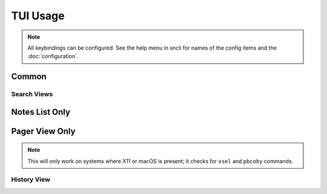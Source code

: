 TUI Usage
#################

.. note:: All keybindings can be configured. See the help menu in sncli for
          names of the config items and the :doc:`configuration`.

Common
******

.. object:: h

  View the help menu

.. object:: q

  Exit the current view or the program.

.. object:: S

  Perform a bi-directional ync local notes to Simplenote server.

.. object:: j

  Scroll down one line.

.. object:: k

  Scroll up one line.

.. object:: space

  Page down.

.. object:: b

  Page up.

.. object:: ctrl+d

  Scroll half a page down.

.. object:: ctrl+u

  Scroll half a page up.

.. object:: G

  Jump to the bottom of the page.

.. object:: g

  Jump to the top of the page.

.. object:: s

  Toggle the Status bar.

.. object:: e

  Edit highlighted note.

.. object:: enter

  Open highlighted note in sncli pager.

.. object:: meta+enter

  Open highlighted note in an external pager (set by ``cfg_pager`` or ``$PAGER``).

.. object:: O

  View the selected note's JSON in the pager.

.. object:: |

  Open the prompt to pip the note to another program.

.. object:: l

    View the sync log.

.. object:: T

  Open the dialog box for trashing the selected note.

.. object:: p

  Toggle the selected note's pin status.

.. object:: m

  Toggle the selected note's markdown status.

.. object:: t

  Open a prompt with the selected note's tags.

.. object:: /

  Open the Google style search prompt.

.. object:: meta+/

  Open the Regular Expression style search prompt.

.. object:: ?

  Open the Google style.search prompt, but with reverse search direction.

.. object:: meta+?

  Open the Regular Expression style prompt, but with reverse search direction.

Search Views
============

.. object:: n

  View next search result.

.. object:: N

  View previous search result.

.. object:: A

  Clear the search.


Notes List Only
***************

.. object:: C

  Create a new note.

.. object:: d

  Sort notes by date.

.. object:: a

  Sort notes in alphabetical order.

.. object:: ctrl+t

  Sort notes by tags.

Pager View Only
***************

.. object:: J

    View the next note.

.. object:: K

    View the previous note.

.. object:: 2

    Change the notes tab stop to 2.

.. object:: 4

    Change the notes tab stop to 4.

.. object:: 8

  Change the notes tab stop to 8.

.. object:: y

  Copy the note's higtlighted line of text to the system clipboard.

.. note:: This will only work on systems where X11 or macOS is present; it checks for ``xsel`` and  ``pbcoby`` commands.

.. object:: <

    View an old version of the note (this cycles).

.. object:: >

    View a newer version of the note (this cycles).

History View
============

.. object:: D

  Show the output of ``diff`` between the current note and the selected older version of the note.

.. object:: R

  Restore the older version of the note.

.. object:: L

  Jump to the lastest version of the note.

.. object:: #

  Open the prompt and enter a version of the note to be displayed.
